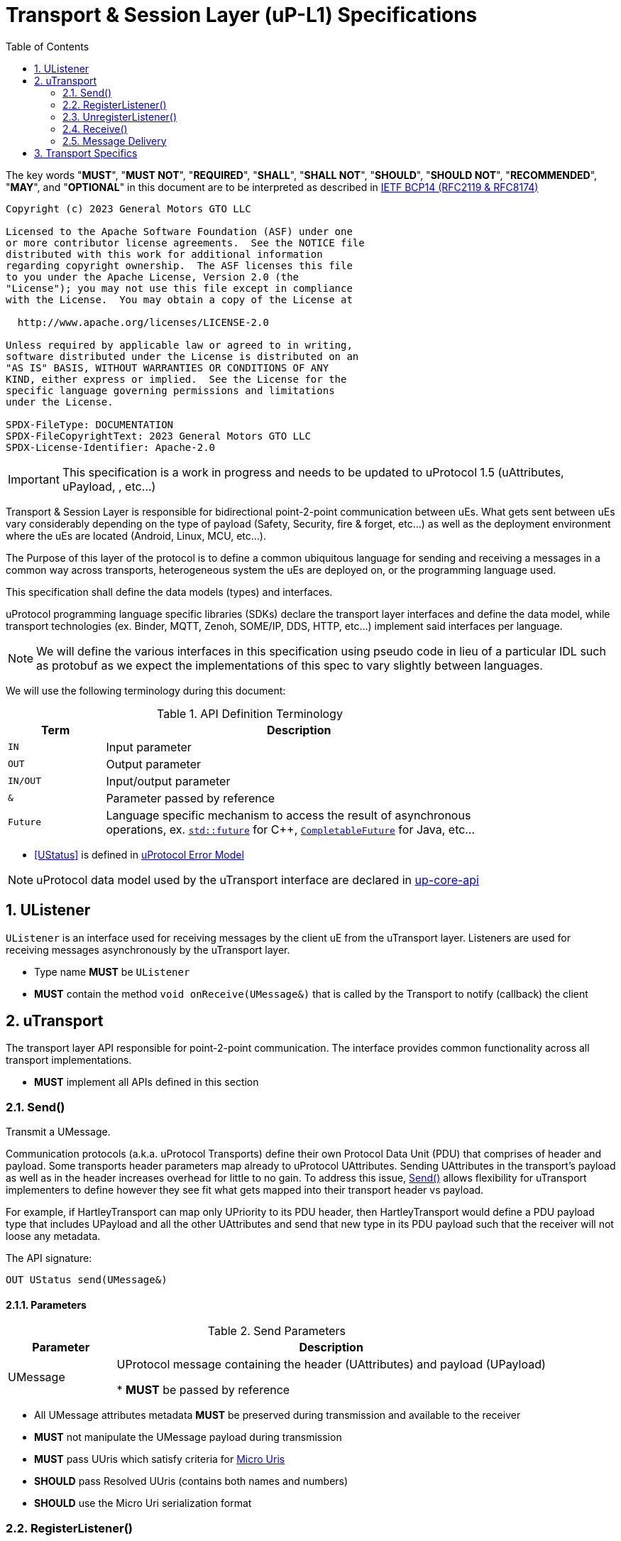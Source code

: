= Transport & Session Layer (uP-L1) Specifications
:toc:
:sectnums:

The key words "*MUST*", "*MUST NOT*", "*REQUIRED*", "*SHALL*", "*SHALL NOT*", "*SHOULD*", "*SHOULD NOT*", "*RECOMMENDED*", "*MAY*", and "*OPTIONAL*" in this document are to be interpreted as described in https://www.rfc-editor.org/info/bcp14[IETF BCP14 (RFC2119 & RFC8174)]

----
Copyright (c) 2023 General Motors GTO LLC

Licensed to the Apache Software Foundation (ASF) under one
or more contributor license agreements.  See the NOTICE file
distributed with this work for additional information
regarding copyright ownership.  The ASF licenses this file
to you under the Apache License, Version 2.0 (the
"License"); you may not use this file except in compliance
with the License.  You may obtain a copy of the License at

  http://www.apache.org/licenses/LICENSE-2.0

Unless required by applicable law or agreed to in writing,
software distributed under the License is distributed on an
"AS IS" BASIS, WITHOUT WARRANTIES OR CONDITIONS OF ANY
KIND, either express or implied.  See the License for the
specific language governing permissions and limitations
under the License.

SPDX-FileType: DOCUMENTATION
SPDX-FileCopyrightText: 2023 General Motors GTO LLC
SPDX-License-Identifier: Apache-2.0
----

IMPORTANT: This specification is a work in progress and needs to be updated to uProtocol 1.5 (uAttributes, uPayload, , etc...)


Transport & Session Layer is responsible for bidirectional point-2-point communication between uEs. What gets sent between uEs vary considerably depending on the type of payload (Safety, Security, fire & forget, etc...) as well as the deployment environment where the uEs are located (Android, Linux, MCU, etc...). 

The Purpose of this layer of the protocol is to define a common ubiquitous language for sending and receiving a messages in a common way across transports, heterogeneous system the uEs are deployed on, or the programming language used. 

This specification shall define the data models (types) and interfaces.

uProtocol programming language specific libraries (SDKs) declare the transport layer interfaces and define the data model, while transport technologies (ex. Binder, MQTT, Zenoh, SOME/IP, DDS, HTTP, etc...) implement said interfaces per language. 

NOTE: We will define the various interfaces in this specification using pseudo code in lieu of a particular IDL such as protobuf as we expect the implementations of this spec to vary slightly between languages. 

We will use the following terminology during this document:

.API Definition Terminology
[width="80%",cols="20%,80%"]
|===
|Term | Description

| `IN` | Input parameter
| `OUT`| Output parameter
| `IN/OUT` | Input/output parameter
| `&` | Parameter passed by reference
| `Future` | Language specific mechanism to access the result of asynchronous operations, ex. https://en.cppreference.com/w/cpp/thread/future[`std::future`] for C++, https://docs.oracle.com/javase/8/docs/api/java/util/concurrent/CompletableFuture.html[`CompletableFuture`] for Java, etc...

|===

 * <<UStatus>> is defined in link:../basics/error_model.adoc[uProtocol Error Model]


NOTE: uProtocol data model used by the uTransport interface are declared in https://github.com/eclipse-uprotocol/up-core-api[up-core-api]

== UListener

`UListener` is an interface used for receiving messages by the client uE from the uTransport layer. Listeners are used for receiving messages asynchronously by the uTransport layer.  

  * Type name *MUST* be `UListener`
  * *MUST* contain the method `void onReceive(UMessage&)` that is called by the Transport to notify (callback) the client


== uTransport

The transport layer API responsible for point-2-point communication. The interface provides common functionality across all transport implementations.

* *MUST* implement all APIs defined in this section

=== Send()

Transmit a UMessage.  


Communication protocols (a.k.a. uProtocol Transports) define their own Protocol Data Unit (PDU) that comprises of header and payload. Some transports header parameters map already to uProtocol UAttributes. Sending UAttributes in the transport's payload as well as in the header increases overhead for little to no gain. To address this issue,  <<Send()>> allows flexibility for uTransport implementers to define however they see fit what gets mapped into their transport header vs payload. 

For example, if HartleyTransport can map only UPriority to its PDU header, then HartleyTransport would define a PDU payload type that includes UPayload and all the other UAttributes and send that new type in its PDU payload such that the receiver will not loose any metadata. 

The API signature:

`OUT UStatus send(UMessage&)`

==== Parameters
.Send Parameters
[width="100%",cols="20%,80%"]
|===
|Parameter | Description

| UMessage

| UProtocol message containing the header (UAttributes) and payload (UPayload)

 * *MUST* be passed by reference

|===

* All UMessage attributes metadata *MUST* be preserved during transmission and available to the receiver
* *MUST* not manipulate the UMessage payload during transmission
* *MUST* pass UUris which satisfy criteria for xref:../basics/uri.adoc#_micro_uris[Micro Uris]
* *SHOULD* pass Resolved UUris (contains both names and numbers)
* *SHOULD* use the Micro Uri serialization format



=== RegisterListener()

Register a UListener to receive message(s) for a given UUri (topic). This API is used to implement the _push_ <<Delivery Method>>.

API Signature: 

`OUT UStatus registerListener(IN UUri, IN UListener&)`


 * *MUST* support registering more than one listener per topic
 * *MUST* support registering more than one topic per listener
 * Transport implementations *MUST* declare the maximum number of listeners per topic that it can support. If the maximum number of listeners is reached, the transport *MUST* return `RESOURCE_EXHAUSTED` status code


==== Parameters
.RegisterListener Parameters
[width="100%",cols="20%,80%"]
|===
|Parameter | Description

| UUri
| Topic to register the listener for

| <<UListener>>
| Listener to be registered

|===


=== UnregisterListener()

API used to unregister a <<UListener>> for a given topic.

API Signature: 

`OUT <<UStatus>> unregisterListener(IN UUri, IN <<UListener>>&)`

==== Parameters
.UnregisterListener Parameters
[width="70%",cols="20%,80%"]
|===
|Parameter | Description

| UUri
| Topic to unregister the listener for

| <<UListener>>
| Listener to be unregistered

|===


=== Receive()

Implements the _pull_ <<Delivery Method>> to fetch a message from the transport for a given UUri (topic).

`OUT <<UStatus>> receive(IN UUri, OUT UPayload&, OUT UAttributes&)`

==== Parameters
.Receive Parameters
[width="100%",cols="20%,80%"]
|===
|Parameter | Description

| UUri
| Topic to receive the message from

| UPayload
a| Data and metadata received

 * *MUST* be passed by reference

| UAttributes
a| Message metadata

 * *MUST* be passed by reference

|===

 * *MUST* return `NOT_FOUND` if there are no messages for the given topic


=== Message Delivery

==== Policy

* uTransport `send()` API *MUST* support , meaning the caller of this API is guaranteed the message was successfully delivered to the next-hop only. End-2-end delivery, when messages are sent across multiple transports, is *not* guaranteed by the transport layer
* Transport *MUST* support retransmission of messages that are no able to be delivered to the next-hop

If the uP-L1 transport layer is above https://en.wikipedia.org/wiki/OSI_model[OSI Session layer 5]:

* *MUST* use Transmission Control Protocols (TCP) and *SHOULD NOT* User Datagram Protocol (UDP) for message delivery, this is to ensure https://www.cloudcomputingpatterns.org/at_least_once_delivery/[At-least-once delivery] of messages

==== Delivery Method

* Transport *MUST* support either _push_ or _pull_ delivery method
* *MAY* support both _push_ or _pull_ delivery methods between uEs
* Delivery method *SHOULD* be known by uEs at design time
* Receivers *MAY* select which delivery method they prefer if the transport between sender and receiver supports more than one delivery method

NOTE: Delivery method advertising shall be defined later


== Transport Specifics

Below is an non-exhausted list of transport specific requirements to ensure consistency across implementations of the same or different languages:

* link:sommr.adoc[*SommR*]
* link:binder.adoc[*Android Binder*]
* link:zenoh.adoc[*Zenoh*]
* link:ecal.adoc[*ECAL*]
* link:p3comm.adoc[*P3Comm*]
* link:mqtt.adoc[*MQTT*]
* link:https.adoc[*HTTP*] 
